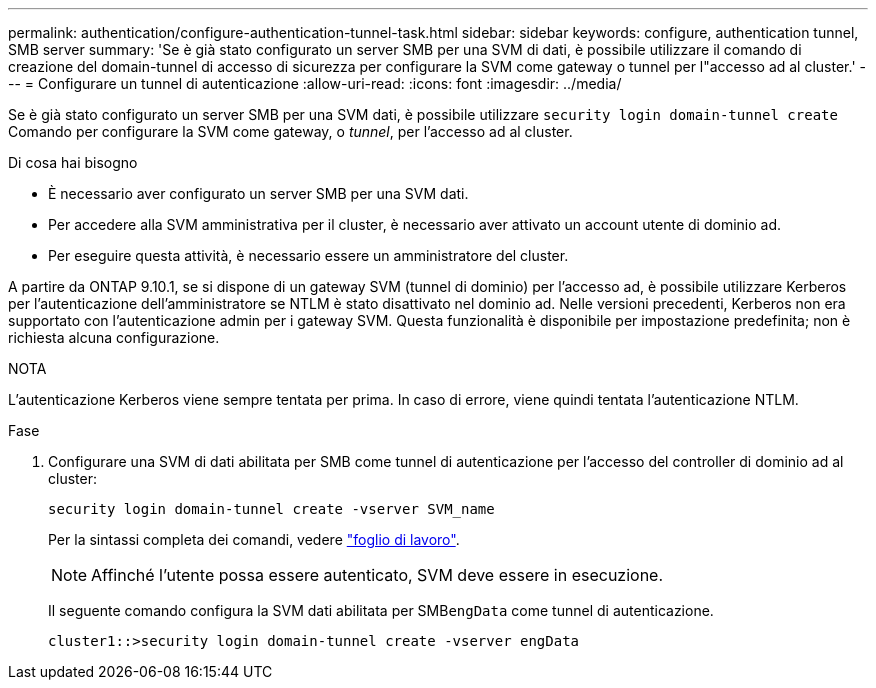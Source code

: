 ---
permalink: authentication/configure-authentication-tunnel-task.html 
sidebar: sidebar 
keywords: configure, authentication tunnel, SMB server 
summary: 'Se è già stato configurato un server SMB per una SVM di dati, è possibile utilizzare il comando di creazione del domain-tunnel di accesso di sicurezza per configurare la SVM come gateway o tunnel per l"accesso ad al cluster.' 
---
= Configurare un tunnel di autenticazione
:allow-uri-read: 
:icons: font
:imagesdir: ../media/


[role="lead"]
Se è già stato configurato un server SMB per una SVM dati, è possibile utilizzare `security login domain-tunnel create` Comando per configurare la SVM come gateway, o _tunnel_, per l'accesso ad al cluster.

.Di cosa hai bisogno
* È necessario aver configurato un server SMB per una SVM dati.
* Per accedere alla SVM amministrativa per il cluster, è necessario aver attivato un account utente di dominio ad.
* Per eseguire questa attività, è necessario essere un amministratore del cluster.


A partire da ONTAP 9.10.1, se si dispone di un gateway SVM (tunnel di dominio) per l'accesso ad, è possibile utilizzare Kerberos per l'autenticazione dell'amministratore se NTLM è stato disattivato nel dominio ad. Nelle versioni precedenti, Kerberos non era supportato con l'autenticazione admin per i gateway SVM. Questa funzionalità è disponibile per impostazione predefinita; non è richiesta alcuna configurazione.

.NOTA
L'autenticazione Kerberos viene sempre tentata per prima. In caso di errore, viene quindi tentata l'autenticazione NTLM.

.Fase
. Configurare una SVM di dati abilitata per SMB come tunnel di autenticazione per l'accesso del controller di dominio ad al cluster:
+
`security login domain-tunnel create -vserver SVM_name`

+
Per la sintassi completa dei comandi, vedere link:config-worksheets-reference.html["foglio di lavoro"].

+
[NOTE]
====
Affinché l'utente possa essere autenticato, SVM deve essere in esecuzione.

====
+
Il seguente comando configura la SVM dati abilitata per SMB``engData`` come tunnel di autenticazione.

+
[listing]
----
cluster1::>security login domain-tunnel create -vserver engData
----

